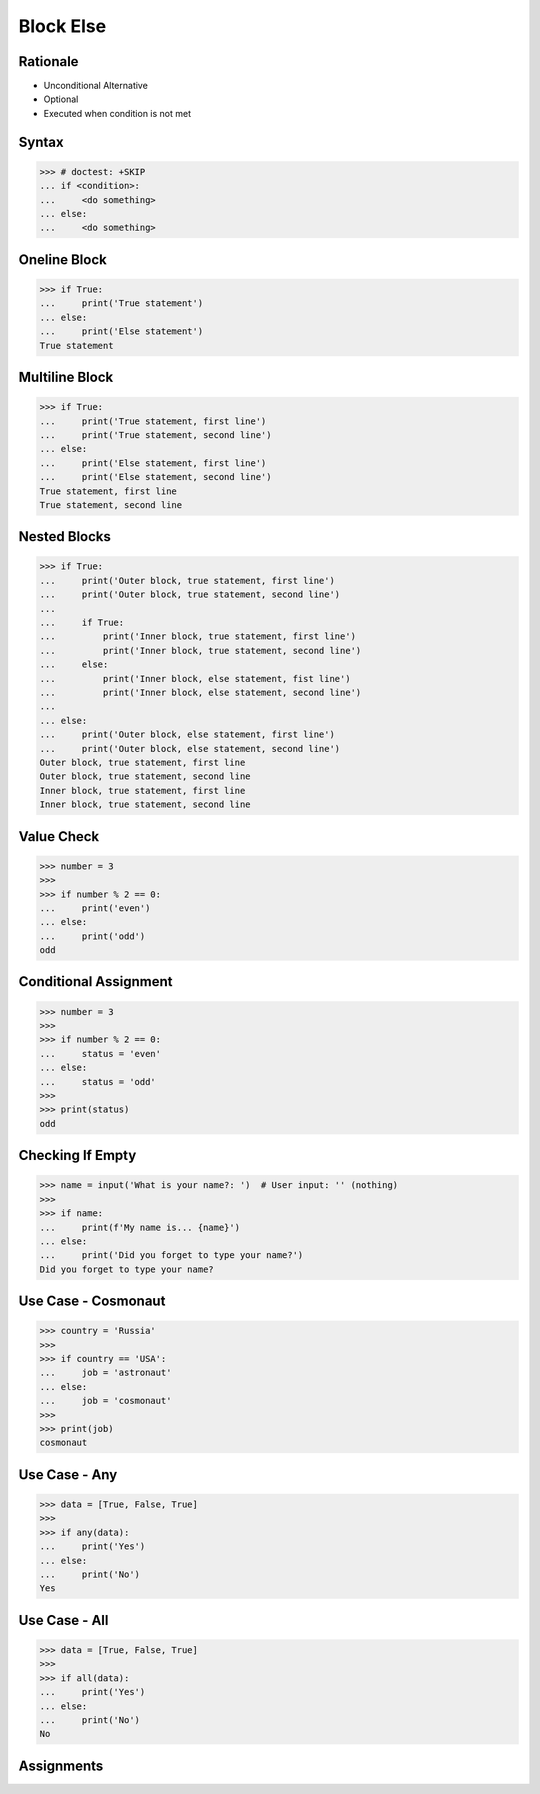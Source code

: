 Block Else
==========


.. testsetup::

    # Simulate user input (for test automation)
    from unittest.mock import MagicMock
    input = MagicMock(side_effect=[''])


Rationale
---------
* Unconditional Alternative
* Optional
* Executed when condition is not met


Syntax
------
>>> # doctest: +SKIP
... if <condition>:
...     <do something>
... else:
...     <do something>


Oneline Block
-------------
>>> if True:
...     print('True statement')
... else:
...     print('Else statement')
True statement


Multiline Block
---------------
>>> if True:
...     print('True statement, first line')
...     print('True statement, second line')
... else:
...     print('Else statement, first line')
...     print('Else statement, second line')
True statement, first line
True statement, second line


Nested Blocks
-------------
>>> if True:
...     print('Outer block, true statement, first line')
...     print('Outer block, true statement, second line')
...
...     if True:
...         print('Inner block, true statement, first line')
...         print('Inner block, true statement, second line')
...     else:
...         print('Inner block, else statement, fist line')
...         print('Inner block, else statement, second line')
...
... else:
...     print('Outer block, else statement, first line')
...     print('Outer block, else statement, second line')
Outer block, true statement, first line
Outer block, true statement, second line
Inner block, true statement, first line
Inner block, true statement, second line


Value Check
-----------
>>> number = 3
>>>
>>> if number % 2 == 0:
...     print('even')
... else:
...     print('odd')
odd


Conditional Assignment
----------------------
>>> number = 3
>>>
>>> if number % 2 == 0:
...     status = 'even'
... else:
...     status = 'odd'
>>>
>>> print(status)
odd


Checking If Empty
-----------------
>>> name = input('What is your name?: ')  # User input: '' (nothing)
>>>
>>> if name:
...     print(f'My name is... {name}')
... else:
...     print('Did you forget to type your name?')
Did you forget to type your name?


Use Case - Cosmonaut
--------------------
>>> country = 'Russia'
>>>
>>> if country == 'USA':
...     job = 'astronaut'
... else:
...     job = 'cosmonaut'
>>>
>>> print(job)
cosmonaut


Use Case - Any
--------------
>>> data = [True, False, True]
>>>
>>> if any(data):
...     print('Yes')
... else:
...     print('No')
Yes


Use Case - All
--------------
>>> data = [True, False, True]
>>>
>>> if all(data):
...     print('Yes')
... else:
...     print('No')
No


Assignments
-----------
.. todo:: Create assignments
